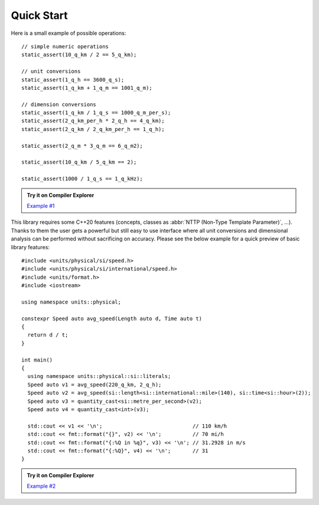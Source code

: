 Quick Start
===========

Here is a small example of possible operations::

    // simple numeric operations
    static_assert(10_q_km / 2 == 5_q_km);

    // unit conversions
    static_assert(1_q_h == 3600_q_s);
    static_assert(1_q_km + 1_q_m == 1001_q_m);

    // dimension conversions
    static_assert(1_q_km / 1_q_s == 1000_q_m_per_s);
    static_assert(2_q_km_per_h * 2_q_h == 4_q_km);
    static_assert(2_q_km / 2_q_km_per_h == 1_q_h);

    static_assert(2_q_m * 3_q_m == 6_q_m2);

    static_assert(10_q_km / 5_q_km == 2);

    static_assert(1000 / 1_q_s == 1_q_kHz);

.. admonition:: Try it on Compiler Explorer

    `Example #1 <https://godbolt.org/z/XPmjPz>`_

This library requires some C++20 features (concepts, classes as
:abbr:`NTTP (Non-Type Template Parameter)`, ...). Thanks to them the user gets a powerful
but still easy to use interface where all unit conversions and dimensional analysis can be
performed without sacrificing on accuracy. Please see the below example for a quick preview
of basic library features::

    #include <units/physical/si/speed.h>
    #include <units/physical/si/international/speed.h>
    #include <units/format.h>
    #include <iostream>

    using namespace units::physical;

    constexpr Speed auto avg_speed(Length auto d, Time auto t)
    {
      return d / t;
    }

    int main()
    {
      using namespace units::physical::si::literals;
      Speed auto v1 = avg_speed(220_q_km, 2_q_h);
      Speed auto v2 = avg_speed(si::length<si::international::mile>(140), si::time<si::hour>(2));
      Speed auto v3 = quantity_cast<si::metre_per_second>(v2);
      Speed auto v4 = quantity_cast<int>(v3);

      std::cout << v1 << '\n';                             // 110 km/h
      std::cout << fmt::format("{}", v2) << '\n';          // 70 mi/h
      std::cout << fmt::format("{:%Q in %q}", v3) << '\n'; // 31.2928 in m/s
      std::cout << fmt::format("{:%Q}", v4) << '\n';       // 31
    }

.. admonition:: Try it on Compiler Explorer

    `Example #2 <https://godbolt.org/z/xE91TY>`_

.. seealso::

    You can find more code examples in the :ref:`Examples` chapter.
